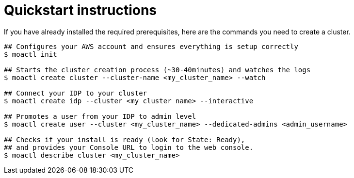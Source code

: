 // Module included in the following assemblies:
//
// getting_started_moa/creating-first-moa-cluster.adoc


[id="moa-quickstart-instructions"]
= Quickstart instructions

If you have already installed the required prerequisites, here are the commands you need to create a cluster.

[source, terminal]
----
## Configures your AWS account and ensures everything is setup correctly
$ moactl init

## Starts the cluster creation process (~30-40minutes) and watches the logs
$ moactl create cluster --cluster-name <my_cluster_name> --watch

## Connect your IDP to your cluster
$ moactl create idp --cluster <my_cluster_name> --interactive

## Promotes a user from your IDP to admin level
$ moactl create user --cluster <my_cluster_name> --dedicated-admins <admin_username>        

## Checks if your install is ready (look for State: Ready),
## and provides your Console URL to login to the web console.
$ moactl describe cluster <my_cluster_name>
----
